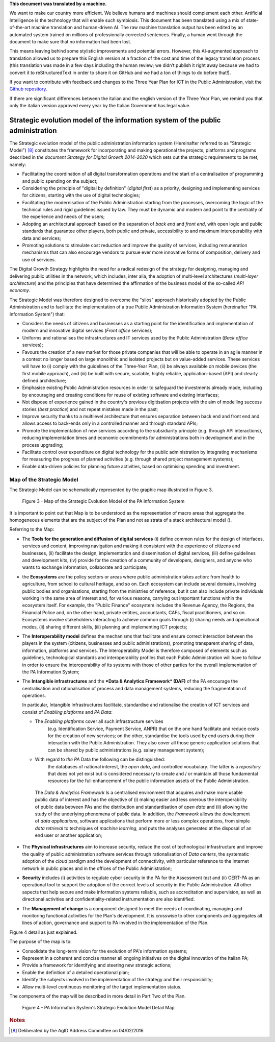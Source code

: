 .. container:: wy-alert wy-alert-warning

   **This document was translated by a machine.**

   We want to make our country more efficient. We believe humans and machines should complement each other. Artificial Intelligence is the technology that will enable such symbiosis. This document has been translated using a mix of state-of-the-art machine translation and human-driven AI. The raw machine translation output has been edited by an automated system trained on millions of professionally corrected sentences. Finally, a human went through the document to make sure that no information had been lost.

   This means leaving behind some stylistic improvements and potential errors. However, this AI-augmented approach to translation allowed us to prepare this English version at a fraction of the cost and time of the legacy translation process (this translation was made in a few days including the human review; we didn’t publish it right away because we had to convert it to reStructuredText in order to share it on GitHub and we had a ton of things to do before that!).

   If you want to contribute with feedback and changes to the Three Year Plan for ICT in the Public Administration, visit the `Github repository <https://github.com/italia/pianotriennale-ict-doc-en>`_.
   
   If there are significant differences between the italian and the english version of the Three Year Plan, we remind you that only the italian version approved every year by the Italian Government has legal value.

Strategic evolution model of the information system of the public administration
=================================================================================

The Strategic evolution model of the public administration information
system (Hereinafter referred to as "Strategic Model") [8]_ constitutes
the framework for incorporating and making operational the projects,
platforms and programs described in *the document Strategy for Digital
Growth 2014-2020* which sets out the strategic requirements to be met,
namely:

-  Facilitating the coordination of all digital transformation
   operations and the start of a centralisation of programming and
   public spending on the subject;

-  Considering the principle of "digital by definition" (*digital
   first*) as a priority, designing and implementing services for
   citizens, starting with the use of digital technologies;

-  Facilitating the modernisation of the Public Administration starting
   from the processes, overcoming the logic of the technical rules and
   rigid guidelines issued by law. They must be dynamic and modern and
   point to the centrality of the experience and needs of the users;

-  Adopting an architectural approach based on the separation of *back
   end* and *front end*, with open logic and public standards that
   guarantee other players, both public and private, accessibility to
   and maximum interoperability with data and services;

-  Promoting solutions to stimulate cost reduction and improve the
   quality of services, including remuneration mechanisms that can also
   encourage vendors to pursue ever more innovative forms of
   composition, delivery and use of services.

The Digital Growth Strategy highlights the need for a radical redesign
of the strategy for designing, managing and delivering public utilities
in the network, which includes, inter alia, the adoption of multi-level
architectures (*multi-layer architecture*) and the principles that have
determined the affirmation of the business model of the so-called *API
economy*.

The Strategic Model was therefore designed to overcome the "silos"
approach historically adopted by the Public Administration and to
facilitate the implementation of a true Public Administration
Information System (hereinafter "PA Information System") that:

-  Considers the needs of citizens and businesses as a starting point
   for the identification and implementation of modern and innovative
   digital services (*Front office* services);

-  Uniforms and rationalises the infrastructures and IT services used by
   the Public Administration (*Back office* services);

-  Favours the creation of a new market for those private companies that
   will be able to operate in an agile manner in a context no longer
   based on large monolithic and isolated projects but on value-added
   services. These services will have to (i) comply with the guidelines
   of the Three-Year Plan, (ii) be always available on mobile devices
   (the first mobile approach), and (iii) be built with secure,
   scalable, highly reliable, application-based (API) and clearly
   defined architecture;

-  Emphasise existing Public Administration resources in order to
   safeguard the investments already made, including by encouraging and
   creating conditions for reuse of existing software and existing
   interfaces;

-  Not dispose of experience gained in the country's previous
   digitisation projects with the aim of modelling success stories
   (*best practice*) and not repeat mistakes made in the past;

-  Improve security thanks to a multilevel architecture that ensures
   separation between back end and front end and allows access to
   back-ends only in a controlled manner and through standard APIs;

-  Promote the implementation of new services according to the
   subsidiarity principle (e.g. through API interactions), reducing
   implementation times and economic commitments for administrations
   both in development and in the process upgrading;

-  Facilitate control over expenditure on digital technology for the
   public administration by integrating mechanisms for measuring the
   progress of planned activities (e.g. through shared project
   management systems);

-  Enable data-driven policies for planning future activities, based on
   optimising spending and investment.

Map of the Strategic Model
--------------------------

The Strategic Model can be schematically represented by the graphic map
illustrated in Figure 3.

.. figure:: media/figure3.png
   :width: 100%

   Figure 3 - Map of the Strategic Evolution Model of the PA Information System

It is important to point out that Map is to be understood as the
representation of macro areas that aggregate the homogeneous elements
that are the subject of the Plan and not as strata of a stack
architectural model ().

Referring to the Map:

-  The **Tools for the generation and diffusion of digital services**
   (i) define common rules for the design of interfaces, services and
   content, improving navigation and making it consistent with the
   experience of citizens and businesses, (ii) facilitate the design,
   implementation and dissemination of digital services, (iii) define
   guidelines and development kits, (iv) provide for the creation of a
   community of developers, designers, and anyone who wants to exchange
   information, collaborate and participate;

-  the **Ecosystems** are the policy sectors or areas where public
   administration takes action: from health to agriculture, from school
   to cultural heritage, and so on. Each ecosystem can include several
   domains, involving public bodies and organisations, starting from the
   ministries of reference, but it can also include private individuals
   working in the same area of ​​interest and, for various reasons,
   carrying out important functions within the ecosystem itself. For
   example, the "Public Finance" ecosystem includes the Revenue Agency,
   the Regions, the Financial Police and, on the other hand, private
   entities, accountants, CAFs, fiscal practitioners, and so on.
   Ecosystems involve stakeholders interacting to achieve common goals
   through (i) sharing needs and operational modes, (ii) sharing
   different skills, (iii) planning and implementing ICT projects;

-  The **Interoperability model** defines the mechanisms that facilitate
   and ensure correct interaction between the players in the system
   (citizens, businesses and public administrations), promoting
   transparent sharing of data, information, platforms and services. The
   Interoperability Model is therefore composed of elements such as
   guidelines, technological standards and interoperability profiles
   that each Public Administration will have to follow in order to
   ensure the interoperability of its systems with those of other
   parties for the overall implementation of the PA Information System;

-  The **Intangible infrastructures** and the ***Data & Analytics
   Framework* (DAF)** of the PA encourage the centralisation and
   rationalisation of process and data management systems, reducing the
   fragmentation of operations.

   In particular, Intangible Infrastructures facilitate, standardise and
   rationalise the creation of ICT services and consist of *Enabling
   platforms* and *PA Data*:

   -  The *Enabling platforms* cover all such infrastructure services
          (e.g. Identification Service, Payment Service, ANPR) that on
          the one hand facilitate and reduce costs for the creation of
          new services; on the other, standardise the tools used by end
          users during their interaction with the Public Administration.
          They also cover all those generic application solutions that
          can be shared by public administrations (e.g. salary
          management system);

   -  With regard to *the PA* Data the following can be distinguished:
          the databases of national interest, the *open data*, and
          controlled vocabulary. The latter is a *repository* that does
          not yet exist but is considered necessary to create and / or
          maintain all those fundamental resources for the full
          enhancement of the public information assets of the Public
          Administration.

    The *Data & Analytics Framework* Is a centralised environment that
    acquires and make more usable public data of interest and has the
    objective of (i) making easier and less onerous the interoperability
    of public data between PAs and the distribution and standardisation
    of *open data* and (ii) allowing the study of the underlying
    phenomena of public data. In addition, the *Framework* allows the
    development of *data applications*, software applications that
    perform more or less complex operations, from simple *data
    retrieval* to techniques of *machine learning*, and puts the
    analyses generated at the disposal of an end user or another
    application;

-  The **Physical infrastructures** aim to increase security, reduce the
   cost of technological infrastructure and improve the quality of
   public administration software services through rationalisation of
   *Data centers*, the systematic adoption of the *cloud* pardigm and
   the development of connectivity, with particular reference to the
   Internet network in public places and in the offices of the Public
   Administration;

-  **Security** includes (i) activities to regulate cyber security in
   the PA for the Assessment *test* and (ii) CERT-PA as an operational
   tool to support the adoption of the correct levels of security in the
   Public Administration. All other aspects that help secure and make
   information systems reliable, such as accreditation and supervision,
   as well as directional activities and confidentiality-related
   instrumentation are also identified.

-  The **Management of change** is a component designed to meet the
   needs of coordinating, managing and monitoring functional activities
   for the Plan's development. It is crosswise to other components and
   aggregates all lines of action, governance and support to PA involved
   in the implementation of the Plan.

Figure 4 detail as just explained.

The purpose of the map is to:

-  Consolidate the long-term vision for the evolution of PA's
   information systems;

-  Represent in a coherent and concise manner all ongoing initiatives on
   the digital innovation of the Italian PA;

-  Provide a framework for identifying and steering new strategic
   actions;

-  Enable the definition of a detailed operational plan;

-  Identify the subjects involved in the implementation of the strategy
   and their responsibility;

-  Allow multi-level continuous monitoring of the target implementation
   status.

The components of the map will be described in more detail in Part Two
of the Plan.

.. figure:: media/figure4.png
   :width: 100%

   Figure 4 - PA Information System's Strategic Evolution Model Detail Map

.. rubric:: Notes

.. [8]
   Deliberated by the AgID Address Committee on 04/02/2016
